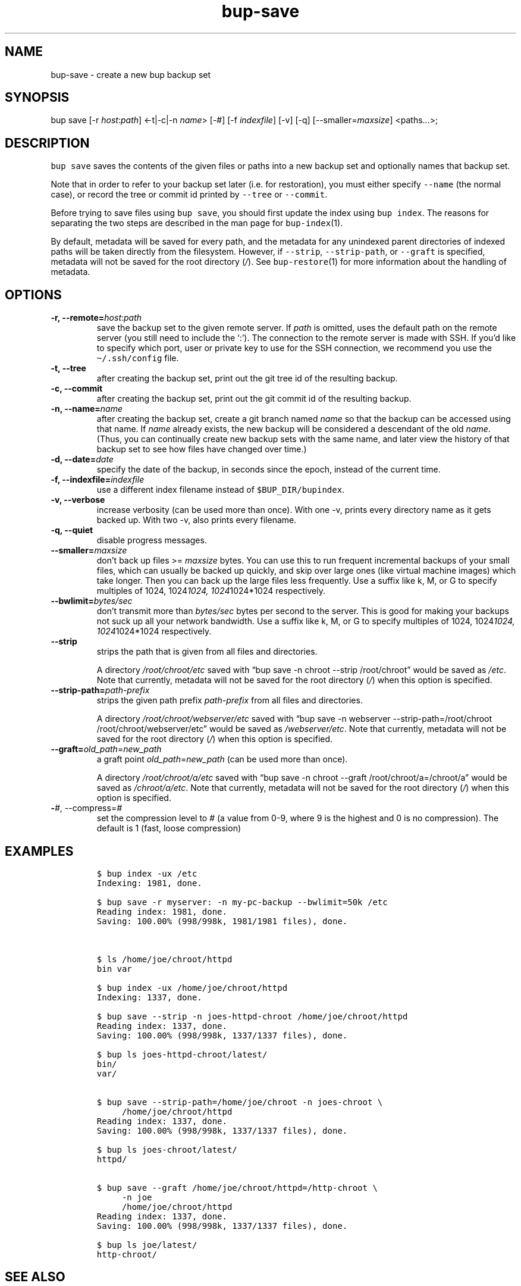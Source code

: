 .\" Automatically generated by Pandoc 2.5
.\"
.TH "bup\-save" "1" "2019\-09\-28" "Bup 0.30" ""
.hy
.SH NAME
.PP
bup\-save \- create a new bup backup set
.SH SYNOPSIS
.PP
bup save [\-r \f[I]host\f[R]:\f[I]path\f[R]] <\-t|\-c|\-n
\f[I]name\f[R]> [\-#] [\-f \f[I]indexfile\f[R]] [\-v] [\-q]
[\-\-smaller=\f[I]maxsize\f[R]] <paths\&...>;
.SH DESCRIPTION
.PP
\f[C]bup save\f[R] saves the contents of the given files or paths into a
new backup set and optionally names that backup set.
.PP
Note that in order to refer to your backup set later (i.e.\ for
restoration), you must either specify \f[C]\-\-name\f[R] (the normal
case), or record the tree or commit id printed by \f[C]\-\-tree\f[R] or
\f[C]\-\-commit\f[R].
.PP
Before trying to save files using \f[C]bup save\f[R], you should first
update the index using \f[C]bup index\f[R].
The reasons for separating the two steps are described in the man page
for \f[C]bup\-index\f[R](1).
.PP
By default, metadata will be saved for every path, and the metadata for
any unindexed parent directories of indexed paths will be taken directly
from the filesystem.
However, if \f[C]\-\-strip\f[R], \f[C]\-\-strip\-path\f[R], or
\f[C]\-\-graft\f[R] is specified, metadata will not be saved for the
root directory (\f[I]/\f[R]).
See \f[C]bup\-restore\f[R](1) for more information about the handling of
metadata.
.SH OPTIONS
.TP
.B \-r, \-\-remote=\f[I]host\f[R]:\f[I]path\f[R]
save the backup set to the given remote server.
If \f[I]path\f[R] is omitted, uses the default path on the remote server
(you still need to include the `:').
The connection to the remote server is made with SSH.
If you\[cq]d like to specify which port, user or private key to use for
the SSH connection, we recommend you use the \f[C]\[ti]/.ssh/config\f[R]
file.
.TP
.B \-t, \-\-tree
after creating the backup set, print out the git tree id of the
resulting backup.
.TP
.B \-c, \-\-commit
after creating the backup set, print out the git commit id of the
resulting backup.
.TP
.B \-n, \-\-name=\f[I]name\f[R]
after creating the backup set, create a git branch named \f[I]name\f[R]
so that the backup can be accessed using that name.
If \f[I]name\f[R] already exists, the new backup will be considered a
descendant of the old \f[I]name\f[R].
(Thus, you can continually create new backup sets with the same name,
and later view the history of that backup set to see how files have
changed over time.)
.TP
.B \-d, \-\-date=\f[I]date\f[R]
specify the date of the backup, in seconds since the epoch, instead of
the current time.
.TP
.B \-f, \-\-indexfile=\f[I]indexfile\f[R]
use a different index filename instead of \f[C]$BUP_DIR/bupindex\f[R].
.TP
.B \-v, \-\-verbose
increase verbosity (can be used more than once).
With one \-v, prints every directory name as it gets backed up.
With two \-v, also prints every filename.
.TP
.B \-q, \-\-quiet
disable progress messages.
.TP
.B \-\-smaller=\f[I]maxsize\f[R]
don\[cq]t back up files >= \f[I]maxsize\f[R] bytes.
You can use this to run frequent incremental backups of your small
files, which can usually be backed up quickly, and skip over large ones
(like virtual machine images) which take longer.
Then you can back up the large files less frequently.
Use a suffix like k, M, or G to specify multiples of 1024,
1024\f[I]1024, 1024\f[R]1024*1024 respectively.
.TP
.B \-\-bwlimit=\f[I]bytes/sec\f[R]
don\[cq]t transmit more than \f[I]bytes/sec\f[R] bytes per second to the
server.
This is good for making your backups not suck up all your network
bandwidth.
Use a suffix like k, M, or G to specify multiples of 1024,
1024\f[I]1024, 1024\f[R]1024*1024 respectively.
.TP
.B \-\-strip
strips the path that is given from all files and directories.
.RS
.PP
A directory \f[I]/root/chroot/etc\f[R] saved with \[lq]bup save \-n
chroot \-\-strip /root/chroot\[rq] would be saved as \f[I]/etc\f[R].
Note that currently, metadata will not be saved for the root directory
(\f[I]/\f[R]) when this option is specified.
.RE
.TP
.B \-\-strip\-path=\f[I]path\-prefix\f[R]
strips the given path prefix \f[I]path\-prefix\f[R] from all files and
directories.
.RS
.PP
A directory \f[I]/root/chroot/webserver/etc\f[R] saved with \[lq]bup
save \-n webserver \-\-strip\-path=/root/chroot
/root/chroot/webserver/etc\[rq] would be saved as
\f[I]/webserver/etc\f[R].
Note that currently, metadata will not be saved for the root directory
(\f[I]/\f[R]) when this option is specified.
.RE
.TP
.B \-\-graft=\f[I]old_path\f[R]=\f[I]new_path\f[R]
a graft point \f[I]old_path\f[R]=\f[I]new_path\f[R] (can be used more
than once).
.RS
.PP
A directory \f[I]/root/chroot/a/etc\f[R] saved with \[lq]bup save \-n
chroot \-\-graft /root/chroot/a=/chroot/a\[rq] would be saved as
\f[I]/chroot/a/etc\f[R].
Note that currently, metadata will not be saved for the root directory
(\f[I]/\f[R]) when this option is specified.
.RE
.TP
.B \-\f[I]#\f[R], \-\-compress=\f[I]#\f[R]
set the compression level to # (a value from 0\-9, where 9 is the
highest and 0 is no compression).
The default is 1 (fast, loose compression)
.SH EXAMPLES
.IP
.nf
\f[C]
$ bup index \-ux /etc
Indexing: 1981, done.

$ bup save \-r myserver: \-n my\-pc\-backup \-\-bwlimit=50k /etc
Reading index: 1981, done.
Saving: 100.00% (998/998k, 1981/1981 files), done.



$ ls /home/joe/chroot/httpd
bin var

$ bup index \-ux /home/joe/chroot/httpd
Indexing: 1337, done.

$ bup save \-\-strip \-n joes\-httpd\-chroot /home/joe/chroot/httpd
Reading index: 1337, done.
Saving: 100.00% (998/998k, 1337/1337 files), done.

$ bup ls joes\-httpd\-chroot/latest/
bin/
var/


$ bup save \-\-strip\-path=/home/joe/chroot \-n joes\-chroot \[rs]
     /home/joe/chroot/httpd
Reading index: 1337, done.
Saving: 100.00% (998/998k, 1337/1337 files), done.

$ bup ls joes\-chroot/latest/
httpd/


$ bup save \-\-graft /home/joe/chroot/httpd=/http\-chroot \[rs]
     \-n joe
     /home/joe/chroot/httpd
Reading index: 1337, done.
Saving: 100.00% (998/998k, 1337/1337 files), done.

$ bup ls joe/latest/
http\-chroot/
\f[R]
.fi
.SH SEE ALSO
.PP
\f[C]bup\-index\f[R](1), \f[C]bup\-split\f[R](1), \f[C]bup\-on\f[R](1),
\f[C]bup\-restore\f[R](1), \f[C]ssh_config\f[R](5)
.SH BUP
.PP
Part of the \f[C]bup\f[R](1) suite.
.SH AUTHORS
Avery Pennarun <apenwarr@gmail.com>.
